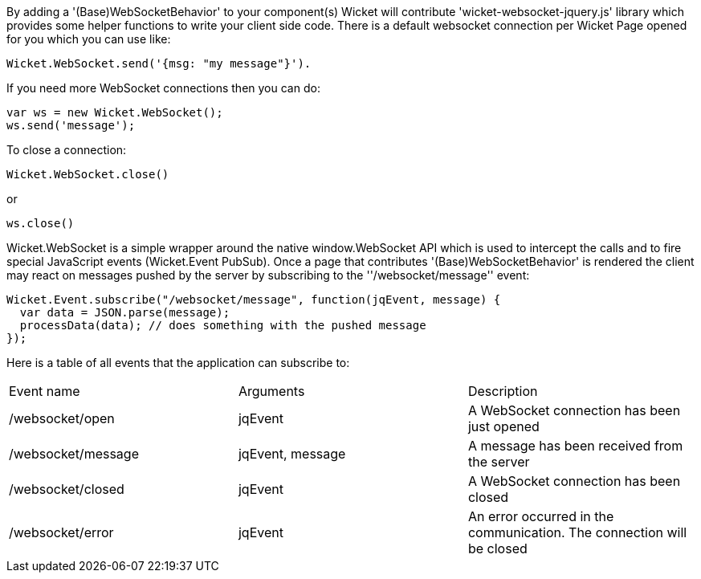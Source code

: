 
By adding a '(Base)WebSocketBehavior' to your component(s) Wicket will contribute 'wicket-websocket-jquery.js' library which provides some helper functions to write your client side code. There is a default websocket connection per Wicket Page opened for you which you can use like:
[source,java]
----
Wicket.WebSocket.send('{msg: "my message"}').
----

If you need more WebSocket connections then you can do: 
[source,java]
----
var ws = new Wicket.WebSocket(); 
ws.send('message');
----

To close a connection: 
[source,java]
----
Wicket.WebSocket.close()
----

or 
[source,java]
----
ws.close()
----

Wicket.WebSocket is a simple wrapper around the native window.WebSocket API which is used to intercept the calls and to fire special JavaScript events (Wicket.Event PubSub).
Once a page that contributes '(Base)WebSocketBehavior' is rendered the client may react on messages pushed by the server by subscribing to the ''/websocket/message'' event:

[source,java]
----
Wicket.Event.subscribe("/websocket/message", function(jqEvent, message) {
  var data = JSON.parse(message);
  processData(data); // does something with the pushed message
});
----

Here is a table of all events that the application can subscribe to:
|===
Event name | Arguments | Description
|/websocket/open | jqEvent | A WebSocket connection has been just opened
|/websocket/message | jqEvent, message | A message has been received from the server
|/websocket/closed | jqEvent | A WebSocket connection has been closed
|/websocket/error | jqEvent | An error occurred in the communication. The connection will be closed
|===


